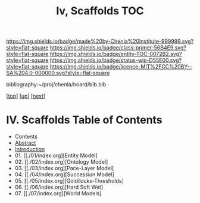 #   -*- mode: org; fill-column: 60 -*-
#+STARTUP: showall
#+TITLE:   Iv, Scaffolds TOC

[[https://img.shields.io/badge/made%20by-Chenla%20Institute-999999.svg?style=flat-square]] 
[[https://img.shields.io/badge/class-primer-56B4E9.svg?style=flat-square]]
[[https://img.shields.io/badge/entity-TOC-0072B2.svg?style=flat-square]]
[[https://img.shields.io/badge/status-wip-D55E00.svg?style=flat-square]]
[[https://img.shields.io/badge/licence-MIT%2FCC%20BY--SA%204.0-000000.svg?style=flat-square]]

bibliography:~/proj/chenla/hoard/bib.bib

[[[../../index.org][top]]] [[[../index.org][up]]] [[[./02-entities.org][next]]]

* IV. Scaffolds  Table of Contents
:PROPERTIES:
:CUSTOM_ID:
:Name:     /home/deerpig/proj/chenla/warp/04/index.org
:Created:  2018-04-20T18:54@Prek Leap (11.642600N-104.919210W)
:ID:       e03a3710-c196-44d1-b2db-189b62917574
:VER:      577497317.455492393
:GEO:      48P-491193-1287029-15
:BXID:     proj:UXY6-8164
:Class:    primer
:Entity:   toc
:Status:   wip
:Licence:  MIT/CC BY-SA 4.0
:END:

  - Contents 
  - [[./abstract.org][Abstract]]
  - [[./intro.org][Introduction]]
  - 01. [[./01/index.org][Entity Model]
  - 02. [[./02/index.org][Ontology Model]
  - 03. [[./03/index.org][Pace-Layer Model]
  - 04. [[./04/index.org][Succession Model]
  - 05. [[./05/index.org][Goldilocks-Thresholds]
  - 06. [[./06/index.org][Hard Soft Wet]
  - 07. [[./07/index.org][World Models]



